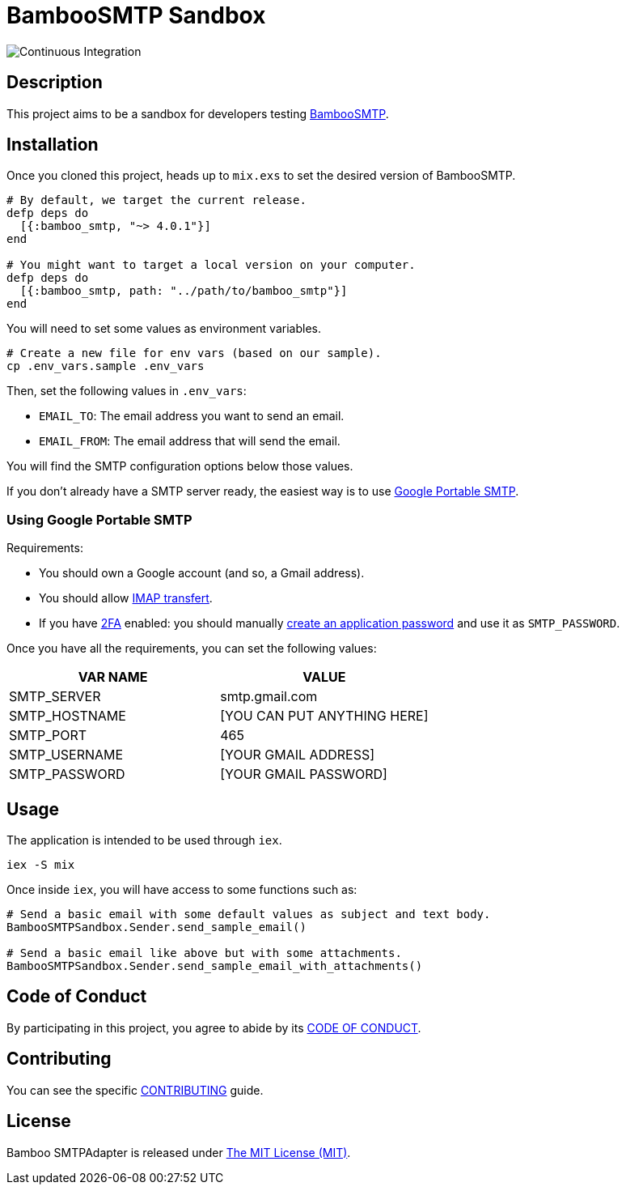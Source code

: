 = BambooSMTP Sandbox

image:https://github.com/fewlinesco/bamboo_smtp-playground/workflows/Continuous%20Integration/badge.svg?branch=master&event=push[Continuous Integration]

== Description

This project aims to be a sandbox for developers testing https://github.com/fewlinesco/bamboo_smtp[BambooSMTP].

== Installation

Once you cloned this project, heads up to `mix.exs` to set the desired version of BambooSMTP.

[source, elixir]
----
# By default, we target the current release.
defp deps do
  [{:bamboo_smtp, "~> 4.0.1"}]
end

# You might want to target a local version on your computer.
defp deps do
  [{:bamboo_smtp, path: "../path/to/bamboo_smtp"}]
end
----

You will need to set some values as environment variables.

[source, bash]
----
# Create a new file for env vars (based on our sample).
cp .env_vars.sample .env_vars
----

Then, set the following values in `.env_vars`:

- `EMAIL_TO`: The email address you want to send an email.
- `EMAIL_FROM`: The email address that will send the email.

You will find the SMTP configuration options below those values.

If you don't already have a SMTP server ready, the easiest way is to use <<anchor-google-smtp, Google Portable SMTP>>.

=== [[anchor-google-smtp]]Using Google Portable SMTP

Requirements:

- You should own a Google account (and so, a Gmail address).
- You should allow https://support.google.com/mail/answer/7126229?hl=en[IMAP transfert].
- If you have https://en.wikipedia.org/wiki/Multi-factor_authentication[2FA] enabled: you should manually https://support.google.com/accounts/answer/185833?hl=en[create an application password] and use it as `SMTP_PASSWORD`.

Once you have all the requirements, you can set the following values:

[%header,cols=2*]
|===
| VAR NAME
| VALUE

| SMTP_SERVER
| smtp.gmail.com

| SMTP_HOSTNAME
| [YOU CAN PUT ANYTHING HERE]

| SMTP_PORT
| 465

| SMTP_USERNAME
| [YOUR GMAIL ADDRESS]

| SMTP_PASSWORD
| [YOUR GMAIL PASSWORD]
|===

== Usage

The application is intended to be used through `iex`.

[source, bash]
----
iex -S mix
----

Once inside `iex`, you will have access to some functions such as:

[source, elixir]
----
# Send a basic email with some default values as subject and text body.
BambooSMTPSandbox.Sender.send_sample_email()

# Send a basic email like above but with some attachments.
BambooSMTPSandbox.Sender.send_sample_email_with_attachments()
----

== Code of Conduct

By participating in this project, you agree to abide by its link:CODE_OF_CONDUCT.adoc[CODE OF CONDUCT].

== Contributing

You can see the specific link:CONTRIBUTING.adoc[CONTRIBUTING] guide.

== License

Bamboo SMTPAdapter is released under https://opensource.org/licenses/MIT[The MIT License (MIT)].
